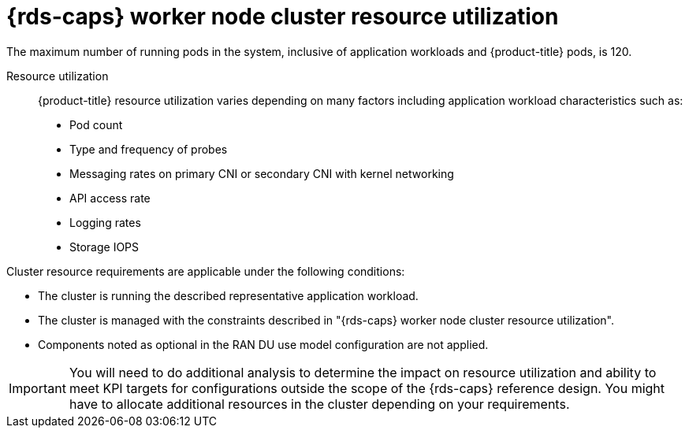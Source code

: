 // Module included in the following assemblies:
//
// * scalability_and_performance/telco_ref_design_specs/ran/telco-ran-du-overview.adoc

:_mod-docs-content-type: REFERENCE
[id="telco-ran-managed-cluster-resources_{context}"]
= {rds-caps} worker node cluster resource utilization

The maximum number of running pods in the system, inclusive of application workloads and {product-title} pods, is 120.

Resource utilization::
{product-title} resource utilization varies depending on many factors including application workload characteristics such as:

* Pod count

* Type and frequency of probes

* Messaging rates on primary CNI or secondary CNI with kernel networking

* API access rate

* Logging rates

* Storage IOPS

Cluster resource requirements are applicable under the following conditions:

* The cluster is running the described representative application workload.

* The cluster is managed with the constraints described in "{rds-caps} worker node cluster resource utilization".

* Components noted as optional in the RAN DU use model configuration are not applied.

[IMPORTANT]
====
You will need to do additional analysis to determine the impact on resource utilization and ability to meet KPI targets for configurations outside the scope of the {rds-caps} reference design.
You might have to allocate additional resources in the cluster depending on your requirements.
====
